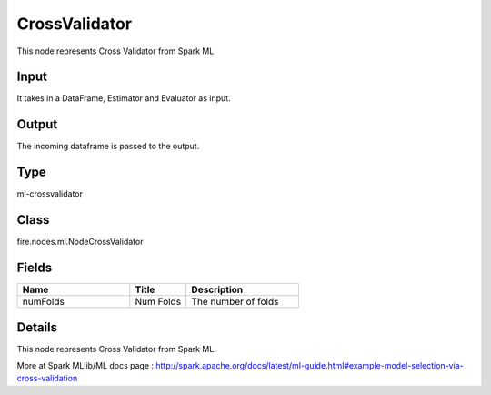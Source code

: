 CrossValidator
=========== 

This node represents Cross Validator from Spark ML

Input
--------------
It takes in a DataFrame, Estimator and Evaluator as input.

Output
--------------
The incoming dataframe is passed to the output.

Type
--------- 

ml-crossvalidator

Class
--------- 

fire.nodes.ml.NodeCrossValidator

Fields
--------- 

.. list-table::
      :widths: 10 5 10
      :header-rows: 1

      * - Name
        - Title
        - Description
      * - numFolds
        - Num Folds
        - The number of folds


Details
-------


This node represents Cross Validator from Spark ML.

More at Spark MLlib/ML docs page : http://spark.apache.org/docs/latest/ml-guide.html#example-model-selection-via-cross-validation


